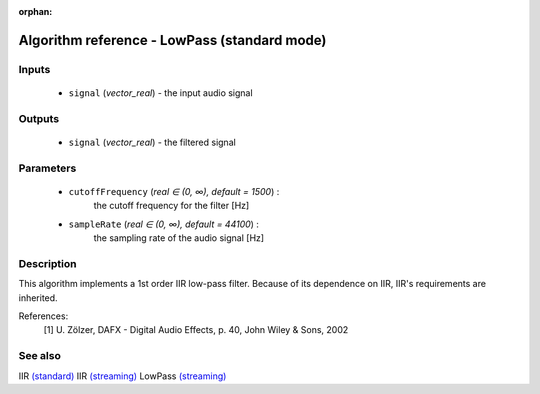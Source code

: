 :orphan:

Algorithm reference - LowPass (standard mode)
=============================================

Inputs
------

 - ``signal`` (*vector_real*) - the input audio signal

Outputs
-------

 - ``signal`` (*vector_real*) - the filtered signal

Parameters
----------

 - ``cutoffFrequency`` (*real ∈ (0, ∞), default = 1500*) :
     the cutoff frequency for the filter [Hz]
 - ``sampleRate`` (*real ∈ (0, ∞), default = 44100*) :
     the sampling rate of the audio signal [Hz]

Description
-----------

This algorithm implements a 1st order IIR low-pass filter. Because of its dependence on IIR, IIR's requirements are inherited.

References:
  [1] U. Zölzer, DAFX - Digital Audio Effects, p. 40,
  John Wiley & Sons, 2002


See also
--------

IIR `(standard) <std_IIR.html>`__
IIR `(streaming) <streaming_IIR.html>`__
LowPass `(streaming) <streaming_LowPass.html>`__